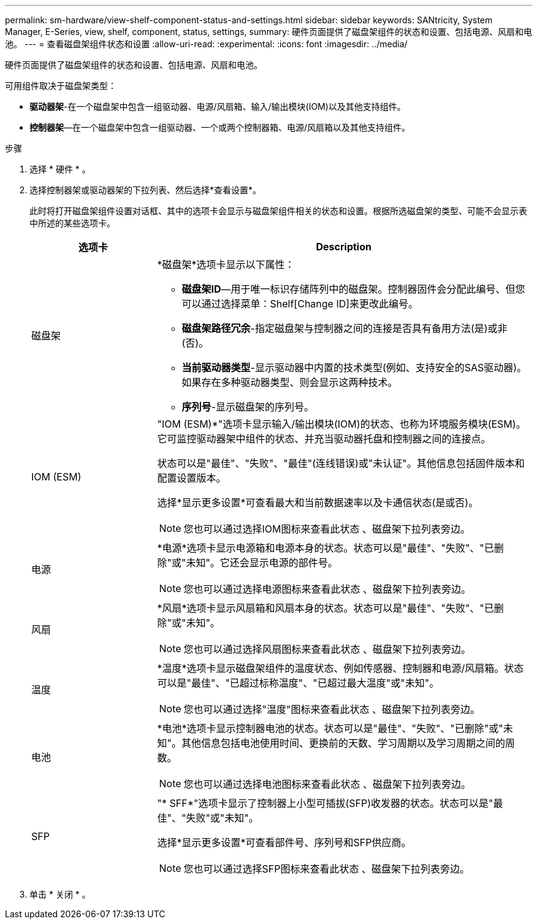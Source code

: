 ---
permalink: sm-hardware/view-shelf-component-status-and-settings.html 
sidebar: sidebar 
keywords: SANtricity, System Manager, E-Series, view, shelf, component, status, settings, 
summary: 硬件页面提供了磁盘架组件的状态和设置、包括电源、风扇和电池。 
---
= 查看磁盘架组件状态和设置
:allow-uri-read: 
:experimental: 
:icons: font
:imagesdir: ../media/


[role="lead"]
硬件页面提供了磁盘架组件的状态和设置、包括电源、风扇和电池。

可用组件取决于磁盘架类型：

* *驱动器架*-在一个磁盘架中包含一组驱动器、电源/风扇箱、输入/输出模块(IOM)以及其他支持组件。
* *控制器架*—在一个磁盘架中包含一组驱动器、一个或两个控制器箱、电源/风扇箱以及其他支持组件。


.步骤
. 选择 * 硬件 * 。
. 选择控制器架或驱动器架的下拉列表、然后选择*查看设置*。
+
此时将打开磁盘架组件设置对话框、其中的选项卡会显示与磁盘架组件相关的状态和设置。根据所选磁盘架的类型、可能不会显示表中所述的某些选项卡。

+
[cols="25h,~"]
|===
| 选项卡 | Description 


 a| 
磁盘架
 a| 
*磁盘架*选项卡显示以下属性：

** *磁盘架ID*—用于唯一标识存储阵列中的磁盘架。控制器固件会分配此编号、但您可以通过选择菜单：Shelf[Change ID]来更改此编号。
** *磁盘架路径冗余*-指定磁盘架与控制器之间的连接是否具有备用方法(是)或非(否)。
** *当前驱动器类型*-显示驱动器中内置的技术类型(例如、支持安全的SAS驱动器)。如果存在多种驱动器类型、则会显示这两种技术。
** *序列号*-显示磁盘架的序列号。




 a| 
IOM (ESM)
 a| 
"IOM (ESM)*"选项卡显示输入/输出模块(IOM)的状态、也称为环境服务模块(ESM)。它可监控驱动器架中组件的状态、并充当驱动器托盘和控制器之间的连接点。

状态可以是"最佳"、"失败"、"最佳"(连线错误)或"未认证"。其他信息包括固件版本和配置设置版本。

选择*显示更多设置*可查看最大和当前数据速率以及卡通信状态(是或否)。

[NOTE]
====
您也可以通过选择IOM图标来查看此状态 image:../media/sam1130-ss-hardware-iom-icon.gif[""]、磁盘架下拉列表旁边。

====


 a| 
电源
 a| 
*电源*选项卡显示电源箱和电源本身的状态。状态可以是"最佳"、"失败"、"已删除"或"未知"。它还会显示电源的部件号。

[NOTE]
====
您也可以通过选择电源图标来查看此状态 image:../media/sam1130-ss-hardware-power-icon.gif[""]、磁盘架下拉列表旁边。

====


 a| 
风扇
 a| 
*风扇*选项卡显示风扇箱和风扇本身的状态。状态可以是"最佳"、"失败"、"已删除"或"未知"。

[NOTE]
====
您也可以通过选择风扇图标来查看此状态 image:../media/sam1130-ss-hardware-fan-icon.gif[""]、磁盘架下拉列表旁边。

====


 a| 
温度
 a| 
*温度*选项卡显示磁盘架组件的温度状态、例如传感器、控制器和电源/风扇箱。状态可以是"最佳"、"已超过标称温度"、"已超过最大温度"或"未知"。

[NOTE]
====
您也可以通过选择"温度"图标来查看此状态 image:../media/sam1130-ss-hardware-temp-icon.gif[""]、磁盘架下拉列表旁边。

====


 a| 
电池
 a| 
*电池*选项卡显示控制器电池的状态。状态可以是"最佳"、"失败"、"已删除"或"未知"。其他信息包括电池使用时间、更换前的天数、学习周期以及学习周期之间的周数。

[NOTE]
====
您也可以通过选择电池图标来查看此状态 image:../media/sam1130-ss-hardware-battery-icon.gif[""]、磁盘架下拉列表旁边。

====


 a| 
SFP
 a| 
"* SFF*"选项卡显示了控制器上小型可插拔(SFP)收发器的状态。状态可以是"最佳"、"失败"或"未知"。

选择*显示更多设置*可查看部件号、序列号和SFP供应商。

[NOTE]
====
您也可以通过选择SFP图标来查看此状态 image:../media/sam1130-ss-hardware-sfp-icon.gif[""]、磁盘架下拉列表旁边。

====
|===
. 单击 * 关闭 * 。

